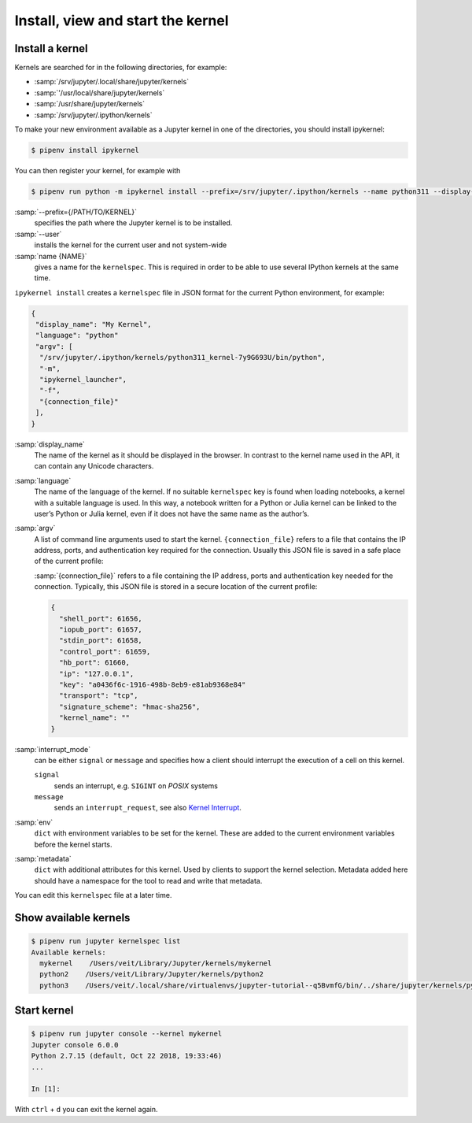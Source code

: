Install, view and start the kernel
==================================

Install a kernel
----------------

Kernels are searched for in the following directories, for example:

* :samp:`/srv/jupyter/.local/share/jupyter/kernels`
* :samp:`'/usr/local/share/jupyter/kernels`
* :samp:`/usr/share/jupyter/kernels`
* :samp:`/srv/jupyter/.ipython/kernels`

To make your new environment available as a Jupyter kernel in one of the
directories, you should install ipykernel:

.. code-block:: console

   $ pipenv install ipykernel

You can then register your kernel, for example with

.. code-block:: console

   $ pipenv run python -m ipykernel install --prefix=/srv/jupyter/.ipython/kernels --name python311 --display-name 'Python 3.11 Kernel'

:samp:`--prefix={/PATH/TO/KERNEL}`
    specifies the path where the Jupyter kernel is to be installed.
:samp:`--user`
    installs the kernel for the current user and not system-wide
:samp:`name {NAME}`
    gives a name for the ``kernelspec``. This is required in order to be able to
    use several IPython kernels at the same time.

``ipykernel install`` creates a ``kernelspec`` file in JSON format for the
current Python environment, for example:

.. code-block:: json

    {
     "display_name": "My Kernel",
     "language": "python"
     "argv": [
      "/srv/jupyter/.ipython/kernels/python311_kernel-7y9G693U/bin/python",
      "-m",
      "ipykernel_launcher",
      "-f",
      "{connection_file}"
     ],
    }

:samp:`display_name`
    The name of the kernel as it should be displayed in the browser. In contrast
    to the kernel name used in the API, it can contain any Unicode characters.
:samp:`language`
    The name of the language of the kernel. If no suitable ``kernelspec`` key is
    found when loading notebooks, a kernel with a suitable language is used. In
    this way, a notebook written for a Python or Julia kernel can be linked to
    the user’s Python or Julia kernel, even if it does not have the same name as
    the author’s.
:samp:`argv`
    A list of command line arguments used to start the kernel.
    ``{connection_file}`` refers to a file that contains the IP address, ports,
    and authentication key required for the connection. Usually this JSON file
    is saved in a safe place of the current profile:

    :samp:`{connection_file}` refers to a file containing the IP address, ports
    and authentication key needed for the connection. Typically, this JSON file
    is stored in a secure location of the current profile:

    .. code-block:: javascript

        {
          "shell_port": 61656,
          "iopub_port": 61657,
          "stdin_port": 61658,
          "control_port": 61659,
          "hb_port": 61660,
          "ip": "127.0.0.1",
          "key": "a0436f6c-1916-498b-8eb9-e81ab9368e84"
          "transport": "tcp",
          "signature_scheme": "hmac-sha256",
          "kernel_name": ""
        }

:samp:`interrupt_mode`
    can be either ``signal`` or ``message`` and specifies how a client should
    interrupt the execution of a cell on this kernel.

    ``signal``
        sends an interrupt, e.g. ``SIGINT`` on *POSIX* systems
    ``message``
        sends an ``interrupt_request``, see also `Kernel Interrupt
        <https://jupyter-client.readthedocs.io/en/latest/messaging.html#kernel-interrupt>`_.

:samp:`env`
    ``dict`` with environment variables to be set for the kernel. These are
    added to the current environment variables before the kernel starts.
:samp:`metadata`
    ``dict`` with additional attributes for this kernel. Used by clients to
    support the kernel selection. Metadata added here should have a namespace
    for the tool to read and write that metadata.

You can edit this ``kernelspec`` file at a later time.

Show available kernels
----------------------

.. code-block:: console

    $ pipenv run jupyter kernelspec list
    Available kernels:
      mykernel    /Users/veit/Library/Jupyter/kernels/mykernel
      python2    /Users/veit/Library/Jupyter/kernels/python2
      python3    /Users/veit/.local/share/virtualenvs/jupyter-tutorial--q5BvmfG/bin/../share/jupyter/kernels/python3

Start kernel
------------

.. code-block:: console

    $ pipenv run jupyter console --kernel mykernel
    Jupyter console 6.0.0
    Python 2.7.15 (default, Oct 22 2018, 19:33:46)
    ...

    In [1]:

With ``ctrl`` + ``d`` you can exit the kernel again.
